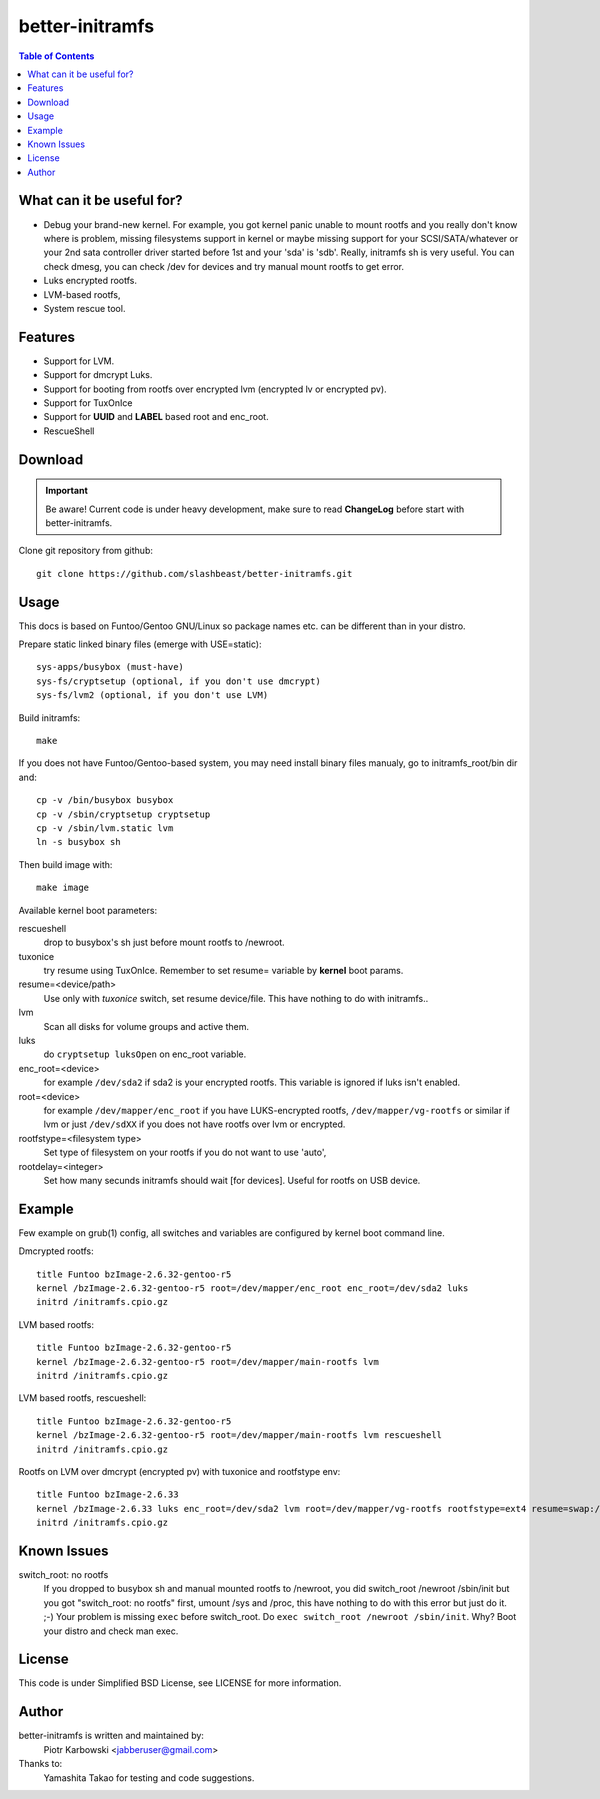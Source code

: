 ================
better-initramfs
================

.. FIXME: Make website better, add style for <h2>.

.. contents:: Table of Contents

What can it be useful for?
==========================
- Debug your brand-new kernel. For example, you got kernel panic unable to mount rootfs and you really don't know where is problem, missing filesystems support in kernel or maybe missing support for your SCSI/SATA/whatever or your 2nd sata controller driver started before 1st and your 'sda' is 'sdb'. Really, initramfs sh is very useful. You can check dmesg, you can check /dev for devices and try manual mount rootfs to get error.
- Luks encrypted rootfs.
- LVM-based rootfs,
- System rescue tool.

Features
========
- Support for LVM.
- Support for dmcrypt Luks.
- Support for booting from rootfs over encrypted lvm (encrypted lv or encrypted pv).
- Support for TuxOnIce
- Support for **UUID** and **LABEL** based root and enc_root.
- RescueShell

Download
====================

.. important:: Be aware! Current code is under heavy development, make sure to read **ChangeLog** before start with better-initramfs.

Clone git repository from github::

        git clone https://github.com/slashbeast/better-initramfs.git

Usage
=====
This docs is based on Funtoo/Gentoo GNU/Linux so package names etc. can be different than in your distro.

Prepare static linked binary files (emerge with USE=static):
::

        sys-apps/busybox (must-have)
        sys-fs/cryptsetup (optional, if you don't use dmcrypt)
        sys-fs/lvm2 (optional, if you don't use LVM)

Build initramfs:
::

        make

If you does not have Funtoo/Gentoo-based system, you may need install binary files manualy, go to initramfs_root/bin dir and:
::

        cp -v /bin/busybox busybox
        cp -v /sbin/cryptsetup cryptsetup
        cp -v /sbin/lvm.static lvm
        ln -s busybox sh

Then build image with:
::

        make image


Available kernel boot parameters:

rescueshell
  drop to busybox's sh just before mount rootfs to /newroot.
tuxonice
  try resume using TuxOnIce. Remember to set resume= variable by **kernel** boot params.
resume=<device/path>
  Use only with *tuxonice* switch, set resume device/file. This have nothing to do with initramfs..
lvm
  Scan all disks for volume groups and active them.
luks
  do ``cryptsetup luksOpen`` on enc_root variable.
enc_root=<device>
  for example ``/dev/sda2`` if sda2 is your encrypted rootfs. This variable is ignored if luks isn't enabled.
root=<device>
  for example ``/dev/mapper/enc_root`` if you have LUKS-encrypted rootfs, ``/dev/mapper/vg-rootfs`` or similar if lvm or just ``/dev/sdXX`` if you does not have rootfs over lvm or encrypted.
rootfstype=<filesystem type>
  Set type of filesystem on your rootfs if you do not want to use 'auto',
rootdelay=<integer>
  Set how many secunds initramfs should wait [for devices]. Useful for rootfs on USB device.


Example
=======
Few example on grub(1) config, all switches and variables are configured by kernel boot command line.


Dmcrypted rootfs::

        title Funtoo bzImage-2.6.32-gentoo-r5
        kernel /bzImage-2.6.32-gentoo-r5 root=/dev/mapper/enc_root enc_root=/dev/sda2 luks
        initrd /initramfs.cpio.gz

LVM based rootfs::

        title Funtoo bzImage-2.6.32-gentoo-r5
        kernel /bzImage-2.6.32-gentoo-r5 root=/dev/mapper/main-rootfs lvm
        initrd /initramfs.cpio.gz

LVM based rootfs, rescueshell::

        title Funtoo bzImage-2.6.32-gentoo-r5
        kernel /bzImage-2.6.32-gentoo-r5 root=/dev/mapper/main-rootfs lvm rescueshell
        initrd /initramfs.cpio.gz

Rootfs on LVM over dmcrypt (encrypted pv) with tuxonice and rootfstype env::

        title Funtoo bzImage-2.6.33
        kernel /bzImage-2.6.33 luks enc_root=/dev/sda2 lvm root=/dev/mapper/vg-rootfs rootfstype=ext4 resume=swap:/dev/mapper/vg-swap tuxonice
        initrd /initramfs.cpio.gz

Known Issues
============
switch_root: no rootfs
  If you dropped to busybox sh and manual mounted rootfs to /newroot, you did switch_root /newroot /sbin/init but you got "switch_root: no rootfs" first, umount /sys and /proc, this have nothing to do with this error but just do it. ;-) Your problem is missing ``exec`` before switch_root. Do ``exec switch_root /newroot /sbin/init``. Why? Boot your distro and check man exec.

License
=======
This code is under Simplified BSD License, see LICENSE for more information.

Author
======
better-initramfs is written and maintained by:
        Piotr Karbowski <jabberuser@gmail.com>

Thanks to:
        Yamashita Takao for testing and code suggestions.

